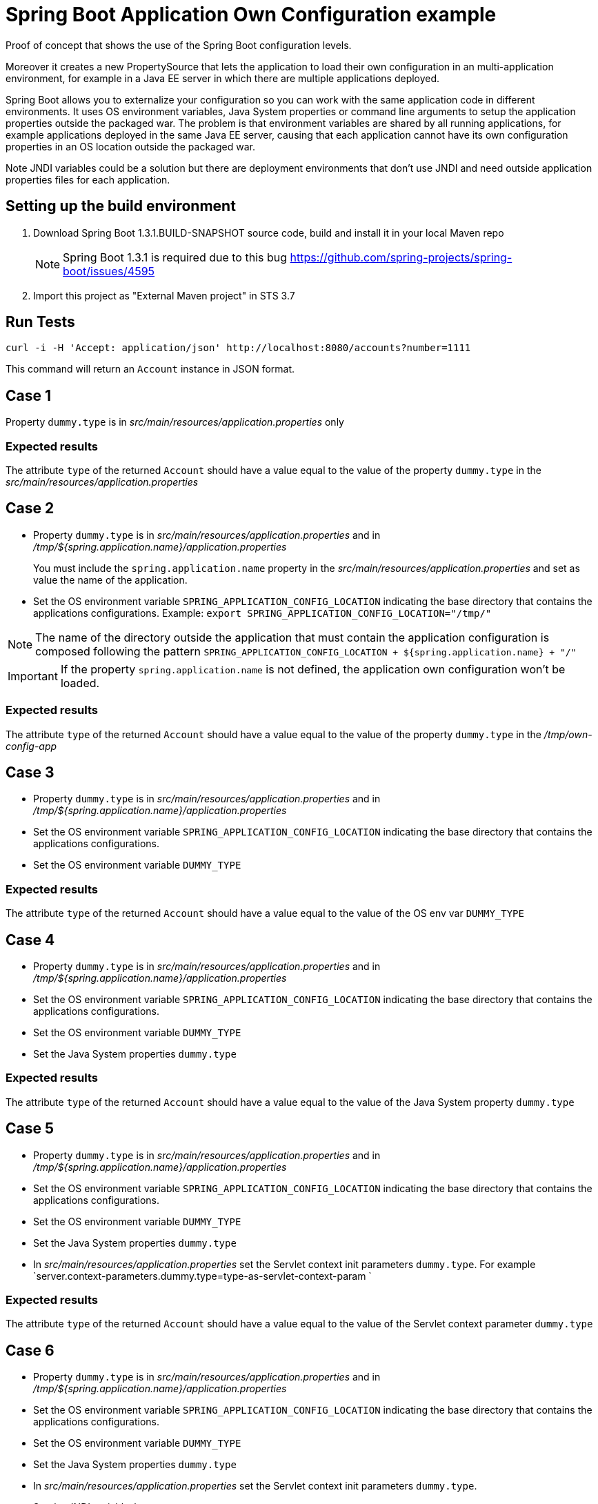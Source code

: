 = Spring Boot Application Own Configuration example

Proof of concept that shows the use of the Spring Boot configuration levels.

Moreover it creates a new PropertySource that lets the application to load
their own configuration in an multi-application environment, for example
in a Java EE server in which there are multiple applications deployed.

Spring Boot allows you to externalize your configuration so you can work with 
the same application code in different environments. It uses
OS environment variables, Java System properties or command line arguments 
to setup the application properties outside the packaged war. The problem
is that environment variables are shared by all running applications, for
example applications deployed in the same Java EE server, causing that
each application cannot have its own configuration properties in an OS 
location outside the packaged war.

Note JNDI variables could be a solution but there are deployment environments
that don't use JNDI and need outside application properties files for each
application.

== Setting up the build environment

. Download Spring Boot 1.3.1.BUILD-SNAPSHOT source code, build and install it 
  in your local Maven repo
+
NOTE: Spring Boot 1.3.1 is required due to this bug https://github.com/spring-projects/spring-boot/issues/4595
. Import this project as "External Maven project" in STS 3.7

== Run Tests
 
[source,shell]
----
curl -i -H 'Accept: application/json' http://localhost:8080/accounts?number=1111
----

This command will return an `Account` instance in JSON format.

== Case 1

Property `dummy.type` is in _src/main/resources/application.properties_ only

=== Expected results

The attribute `type` of the returned `Account` should have a value
equal to the value of the property `dummy.type` in the _src/main/resources/application.properties_

== Case 2

* Property `dummy.type` is in _src/main/resources/application.properties_ 
  and in _/tmp/${spring.application.name}/application.properties_
+
You must include the `spring.application.name` property in the 
_src/main/resources/application.properties_ and set as value the name of the
application.

* Set the OS environment variable `SPRING_APPLICATION_CONFIG_LOCATION` 
  indicating the base directory that contains the applications 
  configurations.
  Example: `export SPRING_APPLICATION_CONFIG_LOCATION="/tmp/"`

NOTE: The name of the directory outside the application that must    
contain the application configuration is composed following the
pattern `SPRING_APPLICATION_CONFIG_LOCATION + ${spring.application.name} + "/"`

IMPORTANT: If the property `spring.application.name` is not defined, 
the application own configuration won't be loaded.

=== Expected results

The attribute `type` of the returned `Account` should have a value
equal to the value of the property `dummy.type` in the _/tmp/own-config-app_

== Case 3

* Property `dummy.type` is in _src/main/resources/application.properties_ 
  and in _/tmp/${spring.application.name}/application.properties_

* Set the OS environment variable `SPRING_APPLICATION_CONFIG_LOCATION` 
  indicating the base directory that contains the applications 
  configurations.

* Set the OS environment variable `DUMMY_TYPE`

=== Expected results

The attribute `type` of the returned `Account` should have a value
equal to the value of the OS env var `DUMMY_TYPE`

== Case 4

* Property `dummy.type` is in _src/main/resources/application.properties_ 
  and in _/tmp/${spring.application.name}/application.properties_

* Set the OS environment variable `SPRING_APPLICATION_CONFIG_LOCATION` 
  indicating the base directory that contains the applications 
  configurations.

* Set the OS environment variable `DUMMY_TYPE`

* Set the Java System properties `dummy.type`

=== Expected results

The attribute `type` of the returned `Account` should have a value
equal to the value of the Java System property `dummy.type`

== Case 5

* Property `dummy.type` is in _src/main/resources/application.properties_ 
  and in _/tmp/${spring.application.name}/application.properties_

* Set the OS environment variable `SPRING_APPLICATION_CONFIG_LOCATION` 
  indicating the base directory that contains the applications 
  configurations.

* Set the OS environment variable `DUMMY_TYPE`

* Set the Java System properties `dummy.type`

* In _src/main/resources/application.properties_ set the Servlet 
  context init parameters `dummy.type`.
  For example `server.context-parameters.dummy.type=type-as-servlet-context-param `

=== Expected results

The attribute `type` of the returned `Account` should have a value
equal to the value of the Servlet context parameter `dummy.type`

== Case 6

* Property `dummy.type` is in _src/main/resources/application.properties_ 
  and in _/tmp/${spring.application.name}/application.properties_

* Set the OS environment variable `SPRING_APPLICATION_CONFIG_LOCATION` 
  indicating the base directory that contains the applications 
  configurations.

* Set the OS environment variable `DUMMY_TYPE`

* Set the Java System properties `dummy.type`

* In _src/main/resources/application.properties_ set the Servlet 
  context init parameters `dummy.type`.

* Set the JNDI variable `java:comp/env/DUMMY_TYPE`

=== Expected results

The attribute `type` of the returned `Account` should have a value
equal to the value of the JNDI variable `java:comp/env/DUMMY_TYPE`

== Case 7

* Property `dummy.type` is in _src/main/resources/application.properties_ 
  and in _/tmp/${spring.application.name}/application.properties_

* Set the OS environment variable `SPRING_APPLICATION_CONFIG_LOCATION` 
  indicating the base directory that contains the applications 
  configurations.

* Set the OS environment variable `DUMMY_TYPE`

* Set the Java System properties `dummy.type`

* In _src/main/resources/application.properties_ set the Servlet 
  context init parameters `dummy.type`.

* Set the JNDI variable `java:comp/env/DUMMY_TYPE`

* Set the OS environment variable `SPRING_APPLICATION_JSON` with the 
  JSON message `{"dummy.type":"type-in-JSON-env-var"}` 

=== Expected results

The attribute `type` of the returned `Account` should have a value
equal to the value of the attribute `dummy.type` inside the
JSON message.

== Case 8

* Property `dummy.type` is in _src/main/resources/application.properties_ 
  and in _/tmp/${spring.application.name}/application.properties_

* Set the OS environment variable `SPRING_APPLICATION_CONFIG_LOCATION` 
  indicating the base directory that contains the applications 
  configurations.

* Set the OS environment variable `DUMMY_TYPE`

* Set the Java System properties `dummy.type`

* In _src/main/resources/application.properties_ set the Servlet 
  context init parameters `dummy.type`.

* Set the JNDI variable `java:comp/env/DUMMY_TYPE`

* Set the OS environment variable `SPRING_APPLICATION_JSON` with the 
  JSON message `{"dummy.type":"type-in-JSON-env-var"}`
   
* Set the command line argument `--dummy.type`

=== Expected results

The attribute `type` of the returned `Account` should have a value
equal to the value of the command line argument `--dummy.type`



